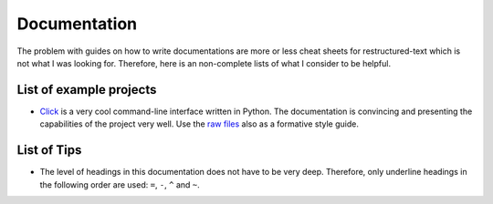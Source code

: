 Documentation
=============

The problem with guides on how to write documentations are more or less cheat
sheets for restructured-text which is not what I was looking for. Therefore,
here is an non-complete lists of what I consider to be helpful.

List of example projects
------------------------

- `Click`_ is a very cool command-line interface written in Python. The
  documentation is convincing and presenting the capabilities of the project
  very well. Use the `raw files`_  also as a formative style guide.

  .. _Click: https://click.palletsprojects.com/en/7.x/
  .. _raw files: https://github.com/pallets/click/tree/master/docs


List of Tips
------------

- The level of headings in this documentation does not have to be very deep.
  Therefore, only underline headings in the following order are used: ``=``,
  ``-``, ``^`` and ``~``.
